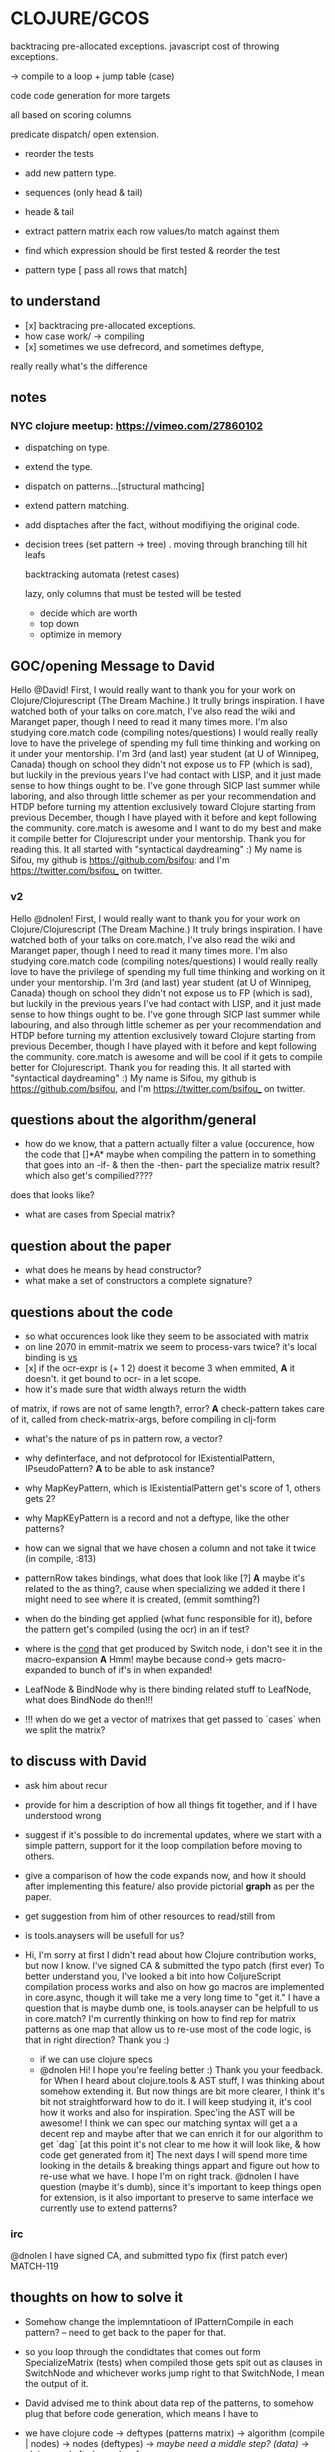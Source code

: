 
* CLOJURE/GCOS
backtracing pre-allocated exceptions.   
javascript cost of throwing exceptions.

-> compile to a loop + jump table (case)

code code generation for more targets

all based on scoring columns 

predicate dispatch/ open extension. 

- reorder the tests
- add new pattern type.
- sequences (only head & tail)
- heade & tail
- extract pattern matrix
  each row values/to match against them

- find which expression should be first tested & reorder the test
- pattern type [ pass all rows that match] 

  
** to understand
- [x] backtracing pre-allocated exceptions.
- how case work/ -> compiling 
- [x] sometimes we use defrecord, and sometimes deftype, 
really really what's the difference 
** notes
*** NYC clojure meetup:  https://vimeo.com/27860102
- dispatching on type.
- extend the type.
- dispatch on patterns...[structural mathcing]
- extend pattern matching.
- add disptaches after the fact, without modifiying the original code.
- decision trees
  (set pattern -> tree)  . moving through branching till hit leafs
  
  backtracking automata (retest cases)

  lazy, only columns that must be tested will be tested
  - decide which are worth
  - top down 
  - optimize in memory

** GOC/opening Message to David
  Hello @David! First, I would really want to thank you for your work
  on Clojure/Clojurescript (The Dream Machine.) It trully brings
  inspiration. I have watched both of your talks on core.match, I've
  also read the wiki and Maranget paper, though I need to read it many
  times more. I'm also studying core.match code (compiling
  notes/questions) I would really really love to have the privelege of
  spending my full time thinking and working on it under your
  mentorship. I'm 3rd (and last) year student (at U of Winnipeg,
  Canada) though on school they didn't not expose us to FP (which is
  sad), but luckily in the previous years I've had contact with LISP,
  and it just made sense to how things ought to be. I've gone through
  SICP last summer while laboring, and also through little schemer as
  per your recommendation and HTDP before turning my attention
  exclusively toward Clojure starting from previous December, though I
  have played with it before and kept following the community.
  core.match is awesome and I want to do my best and make it compile
  better for Clojurescript under your mentorship. Thank you for
  reading this. It all started with "syntactical daydreaming" :)  My
  name is Sifou, my github is https://github.com/bsifou:  and I'm
  https://twitter.com/bsifou_ on twitter.

*** v2
  Hello @dnolen! First, I would really want to thank you for your work
  on Clojure/Clojurescript (The Dream Machine.) It truly brings
  inspiration. I have watched both of your talks on core.match, I've
  also read the wiki and Maranget paper, though I need to read it many
  times more. I'm also studying core.match code (compiling
  notes/questions) I would really really love to have the privilege of
  spending my full time thinking and working on it under your
  mentorship. I'm 3rd (and last) year student (at U of Winnipeg,
  Canada) though on school they didn't not expose us to FP (which is
  sad), but luckily in the previous years I've had contact with LISP,
  and it just made sense to how things ought to be. I've gone through
  SICP last summer while labouring, and also through little schemer as
  per your recommendation and HTDP before turning my attention
  exclusively toward Clojure starting from previous December, though I
  have played with it before and kept following the community.
  core.match is awesome and will be cool if it gets to compile better
  for Clojurescript. Thank you for reading this. It all started with
  "syntactical daydreaming" :)  My name is Sifou, my github is
  https://github.com/bsifou, and I'm https://twitter.com/bsifou_ on
  twitter.
  
** questions about the algorithm/general
- how do we know, that a pattern actually
  filter a value (occurence, how the code that
  []*A* maybe when compiling the pattern in to something that goes into
  an -if- & then the -then- part the specialize matrix result? which
  also get's compilied????
does that looks like?
- what are cases from Special matrix?

** question about the paper
- what does he means by head constructor?
- what make a set of constructors a complete signature?
** questions about the code
- so what occurences look like
  they seem to be associated with matrix
- on line 2070 in emmit-matrix we seem to process-vars twice?
  it's local binding is _vs_
- [x] if the ocr-expr is (+ 1 2) doest it become 3 when 
  emmited,
  *A* it doesn't. it get bound to ocr- in a let scope.
- how it's made sure that width always return the width 
of matrix, if rows are not of same length?, error?
  *A* check-pattern takes care of it, called from
  check-matrix-args, before compiling in clj-form
- what's the nature of ps in pattern row, a vector?
- why definterface, and not defprotocol
  for IExistentialPattern, IPseudoPattern?
  *A* to be able to ask instance? 
- why MapKeyPattern, which is IExistentialPattern
  get's score of 1, others gets 2?
- why MapKEyPattern is a record and not a deftype, like 
  the other patterns?
- how can we signal that we have chosen a column and not take it
  twice (in compile, :813)
- patternRow takes bindings, what does that look like
  [?] *A* maybe it's related to the as thing?, cause when specializing
  we added it there 
  I might need to see where it is created, (emmit somthing?)
- when do the binding get applied (what func responsible for it),
  before the pattern get's compiled (using the ocr) in an if test? 
- where is the _cond_ that get produced by Switch node, i don't see it
  in the macro-expansion
  *A* Hmm! maybe because cond-> gets macro-expanded to bunch of if's
  in when expanded!
- LeafNode & BindNode why is there binding related stuff to LeafNode,
  what does BindNode do then!!! 

- !!! when do we get a vector of matrixes that get passed to `cases` when
  we split the matrix? 

** to discuss with David
   - ask him about recur
   - provide for him a description of how all things fit together,
     and if I have understood wrong
   - suggest if it's possible to do incremental updates, where we
     start with a simple pattern, support for it the loop compilation
     before moving to others.
   - give a comparison of how the code expands now, and how it should
     after implementing this feature/ also provide pictorial *graph* as
     per the paper. 
   - get suggestion from him of other resources to read/still from
   - is tools.anaysers will be usefull for us?

   - Hi, I'm sorry at first I didn't read about how Clojure
     contribution works, but now I know.  I've signed CA & submitted
     the typo patch (first ever) To better understand you, I've looked
     a bit into how ColjureScript compilation process works and also
     on how go macros are implemented in core.async, though it will
     take me a very long time to "get it." I have a question that is
     maybe dumb one, is tools.anayser can be helpfull to us in
     core.match? I'm currently thinking on how to find rep for matrix
     patterns as one map that allow us to re-use most of the code
     logic, is that in right direction?  Thank you :)

     - if we can use clojure specs
     - @dnolen Hi!  I hope you're feeling better :) Thank you your
       feedback.  for When I heard about clojure.tools & AST stuff, I
       was thinking about somehow extending it. But now things are bit
       more clearer, I think it's bit not straightforward how to do
       it. I will keep studying it, it's cool how it works and also
       for inspiration.  Spec'ing the AST will be awesome! I think we
       can spec our matching syntax will get a a decent rep and maybe
       after that we can enrich it for our algorithm to get `dag` [at
       this point it's not clear to me how it will look like, & how
       code get generated from it] The next days I will spend more
       time looking in the details & breaking things appart and figure
       out how to re-use what we have. I hope I'm on right
       track. @dnolen I have question (maybe it's dumb), since it's
       important to keep things open for extension, is it also
       important to preserve to same interface we currently use to
       extend patterns?

*** irc
        @dnolen I have signed CA, and submitted typo fix (first patch
        ever) MATCH-119
        
** thoughts on how to solve it    
- Somehow change the implemntatioon of  IPatternCompile
  in each pattern? -- need to get back to the paper for that.
- so you loop through the condidtates that comes out form
  SpecializeMatrix (tests) when compiled those gets spit out as
  clauses in SwitchNode and whichever works jump right to that
  SwitchNode, I mean the output of it.
- David advised me to think about data rep of the patterns, to somehow
  plug that before code generation, which means I have to
- we have clojure code -> deftypes (patterns matrix) -> algorithm (compile |
  nodes) -> nodes (deftypes)  -> /maybe need a middle step? (data)/ -> clojure code [to be replace]

  (we have to replace the code generation step)

- can we use (crazy) clojure.anayser and extend it or something! I
  mean in the since we are feeding clojure data there!

- According to the presentation I've watched what it does is: (halgari)
  - clojure code (s-expressoin) -> data represetation -> manipulate
    and stufff (they call them analyser passes)->
    to-clj -> clojure code again (templating) 

- I have to find an intermediate representation to compile a match to
  it... 
- introduce reader-macros? 

- We currently have patterns represented as `deftypes`, and during the
  decision tree generation, to specialize matrix on pattern, we pass
  the whole matrix to that pattern method which knows how to give us
  an other matrix. We represent pattern matrix as data only, when we
  need to specialize on it, we can pass to function with other
  information as second argument (pattern we want to specialize on) to
  sculpt that data in right way (produce a new matrix rep.)

    NB. we seem to be always specializing on first occurence.

- Remove the redunduncy, there are many functions that we call many
  times specifically `regroup-keywords`

- pattern matrix will look like this

- dispatch matrix specialization, on the type of pattern in a row

;; {
;;  :occurences {}
;;  :rows [{:patterns [] :action} {:patterns [] :action}]
;;  }
;; a pattern is {:type :wild-card-pattern :binding  :}
  
*** desgin of IR
;; specializing is mostly about introducing new cols
;; cols 

;; matrix:

;; occurences: (they only get tested once)
;; rows vecotr of vectors
;; 

;; pattern type
;; 

;; dag


;; 

** to consult:
   - some data stuff talk (maybe Rich) / https://www.youtube.com/watch?v=rI8tNMsozo0
   - htdp, has something nice to say about data (check how things done
     there) (Racket maybe)
   - rich hicky talk (about clojure pro to pro (or somehting like
     that...)
   - the magic project
   - core async & the use of go macro???
     

** TODO
- map the macro exampnd result to graph
- continue reading source code, from pattern emmiting till the
  compilation
  - understand how vector-pattern works 
  patterns though! 
- [x] get to the bottom of *recur-present*!
- play with analyser/clojurescript AST stuff...
- [x] continue reading on dynmique programming aspects...
- understood better dealy & how it works... (
 - what's the difference between clj/reader & tools.analyzer.reader? 
*** read the code 
** what I've done today:
- <2017-03-06 Mon>
  - I've understood what it means to expand matrix
- <2017-03-07 Tue>
  - read-up more on prtocols, multimethods, pholymorphism...
  - java/clojure got more details pinned down.
<2017-03-08 Wed>
 - more on polymorphism, protocols quicrks... (we use them heavily
   here)
 - proxy/reify once and for all... (hopefully)
 - clarified the stuff :) great thread
   https://groups.google.com/forum/#!msg/clojure/pZFl8gj1lMs/qVfIjQ4jDDMJ
<2017-03-13 Mon>
- read more about Rich writings on clojure/data structures
- understood the ants demo
- checked core.async / didin't understand much :( / probably the one
  thing i've go is how to generate code based on cases 
- read the paper more
- <2017-03-15 Wed>
  - watched Rich hickey talk on design
  - read rational/clojure philosphy (clojure.org)
  - discuessed what I will be focusing on with David
  - read about AST/clojure.tools.analyzer & stuff
  - I will be working on
  - Read wiki on aspect of dynmique programming: polymorishism/reflection/macros/
  - played a bit with clojure reflection API
  <2017-03-16 Thu>
  - better understood lazy-seq (took half day)
  - spec/ generative testing  (watched 2 takls + screen-cast)
   <2017-04-16 Thu>
     :TODO:
   - read the paper, write the first draft of proposal,
   - read clojure.spec (on clojure.org) (maybe rewatch Rich talk)
   - put the other stuff on the quee... (???)
     :DID:
    - finished playing & watching Stuart Halloway talk on specre
    - watched an other talk by Stuart halloway on simplicity &
      breaking things appart & not conflating & reuse
<2017-03-18 Sat>
- investigating on why we use :occurence-type 
** related-question on clojure
- Why when we implemented Clojure.lang.IpresistentCollection we only
  implemented (cons, equiv) but not empty and count, even though we've
  implemented cons, we can't use it... we have to use conj. And also
  if if we implement count even without using seq in our
  implementation we must also implement seq? Why is that!

- Why we can extend some part of protocol/interface?
- what is proxy class/ and how it relates to the one in Java.. hmm..



** notes about the code
*** meta on occurences:
    - :occurence-type -> any of :seq :vector :map :default
      :bind-expr (when we  non-symbol expr provided to match macro)
      :tag
      :index 
      ---------
      :map-sym
      :key
      ---------
      :vec-sym
*** meta on patterns
    :as
    :offset
    :only 
** observations
- so pretty much every Pattern is a deftype?
  but MapKeyPattern which is a record, why?  
- so pretty much each pattern knows how to compile
itself (huh?), and how to produce specialize-matrix
(needs to clear that!)
- when we create patternrow, binding is [] wtf! 
- The cycle emit-pattern -> emit-pattern-for-syntax -> emit-pattenrs->
  [loop again]
- also for litteral-pattern gotta be qualified by *quote* in seq? How
  is that!?
- so we get one-to-one mapping from syntax to patterns objects
  [patter[patttern] [pattern] -> patternrow
- in seqPattern, it just compiles to (seq ocr) how to do you check 
  that the pattern matches the damn thing (ocr?)
- so IPatternCompile code gets stuck into an if test, hmm!
- leaf-bind-expr, what a strange name, has to do with the occurence
  and it's symbol and binding? (this is getting confusing!) 
- so the switchNode is responsile for the (if (test [which is a
  pattern compile)) and concatenating the the conds with (if :else
  backtrack)
- with recur, we use backtrack, without we somehow get to use
  default!!! [the who thing is muddy!)
- actions must implement INodeCompile protocol they come right after
  the (if test), we have FailNode, LeafNode, BindNode [which does do much,
  delegate the other two nodes), that gives us
  something when (n-to-clj ) hmm, food for thought....
- pseudo-pattern are func app :<< and :or patterns, we expand the
  matrix on it.
- when we expand on Orpattern, we introduce extra rows
  but when we expand on appPattern we introduce new occurence to the
  matrix, with {:bind-expr ~(form first-occ)
- so groupable is being used for checking if two pattern are equal,
  hmm.
- So to match against appPatern, we introduce  a new occurence, apply
  the form to it, and then change each row such that we add a new
  wild-card pattern after the patern to match kinda always match, let
  the scoring system takes care of it.
- this whole thing, where we have types, to make new type values from
  previous, we have to do destructring, but because we are using
  custom type values we have to destructre everything by hand, no
  clojure support ;-)  Feels lot like Racket, feels good :) 
*** deftypes: [patterns]
   PatternRow 
   WildcardPattern 
   LiteralPattern 
   SeqPattern
   MapPattern
   VectorPattern
   OrPattern 
   GuardPattern 
   AppPattern
   PredicatePattern
*** defrecords [Nodes]
    LeafNode
    FailNode
    BindNode 
    SwitchNode 
    PatternMatrix
    RestPattern
    MapKeyPattern

* Insigths/day
-  we are on a race, and the only way to get ahead, is to learn (get
  used) to lead  and not follow.
  
- I need to look ahead, how the thing should look like, kinda of
  moving forward & then working my way backward.   

** design / rich hickey talk
   - take things appart & put them together 
   - order, infomration, solution
   - find the actual problems (needs to problems)
   - devide -> things I know / things I don't
   - seperate the cause from the symptoms
   - unstated requirement (attributes that not supposed to have)
   - time (order, queues)
   - 

I want to appologize for not being able to make it to class today, as
am not feeling too well. I'm sure I've missed some thought provoking
ideas and intersting discussion. I'm looking forward for next class &
hope to make it. Thank you.









* Questions to david 
- the quirks of *recur-present*
- if it's possible to use the read-macro for clojurescript-stuff
- 
  


* Proposal
** Abstract
*** stuff
    the work will be on adapting & refactoring the algorithm
    functions, to operate on our matrix rep, as it currently depends
    on the `deftypes` of different. These include pattern scoring to
    choose a column to specialize on.
    
    We will be adapting clojure.spec to parse & check the syntax of
    our pattern matching macro, this gives us a complete transparent
    data reprentation of the rows of patterns. This will gives us more
    flexibility at manipulating and applying our algorithm wihich will
    result in a decision tree, also will be represented using regular
    but powerfull clojure data-structures. I think, our work will also
    be consiting of 3 composable steps (matrix-emssion, takes matrix
    data from user (macro) and turn in into a rep that get fed to next
    step, algorithm-application `compile`, which will be be producing
    DAG rep of clojure code to be generead in the next step.

** timeline
- work on specifying the specs of what our matching macro 
  (make sure it's comlete & harmonic)
- work on adapting our algorithm to our new rep, this include any
  adding/comuting an neccesary information to our rep that algorithm
  need it to work in harmony. 
- 
**  Delivarables 
